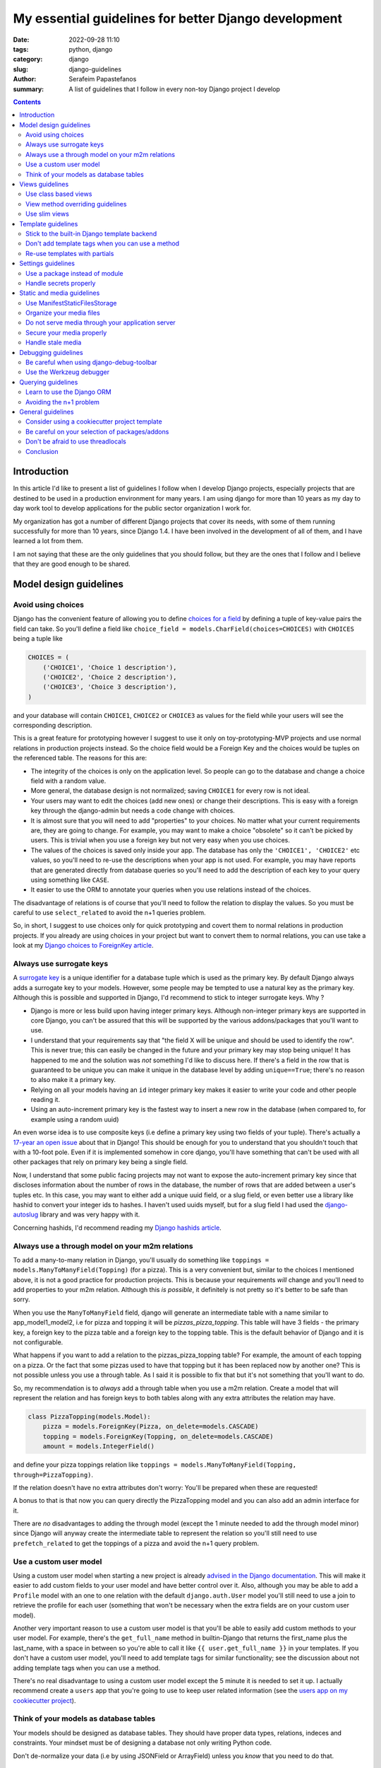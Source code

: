 My essential guidelines for better Django development
#####################################################

:date: 2022-09-28 11:10
:tags: python, django
:category: django
:slug: django-guidelines
:author: Serafeim Papastefanos
:summary: A list of guidelines that I follow in every non-toy Django project I develop


.. contents::


Introduction
============

In this article I'd like to present a list of guidelines I follow when I develop
Django projects, especially projects that are destined to be used in a production
environment for many years. I am using django for more than 10 years as my day to
day work tool to develop applications for the public sector organization I work for.

My organization has got a number of different Django projects that cover its needs, with
some of them running successfully for more than 10 years, since Django 1.4. I have
been involved in the development of all of them, and I have learned a lot from them.

I am not saying that these are the only guidelines that you should follow, but they
are the ones that I follow and I believe that they are good enough to be shared.
	

Model design guidelines
=======================



Avoid using choices
-------------------

Django has the convenient feature of allowing you to define `choices for a field`_ by defining 
a tuple of key-value pairs the field can take. So you'll define a field like 
``choice_field = models.CharField(choices=CHOICES)`` with ``CHOICES`` being a tuple like 

.. code-block:: python

    CHOICES = (
        ('CHOICE1', 'Choice 1 description'),
        ('CHOICE2', 'Choice 2 description'),
        ('CHOICE3', 'Choice 3 description'),
    )

and your database will contain ``CHOICE1``, ``CHOICE2`` or ``CHOICE3`` as values for the field while your users will see 
the corresponding description.

This is a great feature for prototyping however I
suggest to use it only on toy-prototyping-MVP projects and use normal relations in production projects instead. So the choice field
would be a Foreign Key and the choices would be tuples on the referenced table. The reasons for this are:

* The integrity of the choices is only on the application level. So people can go to the database and change a choice field with a random value.
* More general, the database design is not normalized; saving ``CHOICE1`` for every row is not ideal.
* Your users may want to edit the choices (add new ones) or change their descriptions. This is easy with a foreign key through the django-admin but needs a code change with choices.
* It is almost sure that you will need to add "properties" to your choices. No matter what your current requirements are, they are going to change. For example, you may want to make a choice "obsolete" so it can't be picked by users. This is trivial when you use a foreign key but not very easy when you use choices.
* The values of the choices is saved only inside your app. The database has only the ``'CHOICE1', 'CHOICE2'`` etc values, so you'll need to re-use the descriptions when your app is not used. For example, you may have reports that are generated directly from database queries so you'll need to add the description of each key to your query using something like ``CASE``.
* It easier to use the ORM to annotate your queries when you use relations instead of the choices.

The disadvantage of relations is of course that you'll need to follow the relation to display the values. So you must be
careful to use ``select_related`` to avoid the n+1 queries problem.

So, in short, I suggest to use choices only for quick prototyping and covert them to normal relations in production projects. 
If you already are using choices in your project but want to convert them to normal relations, you can use take a look 
at my `Django choices to ForeignKey article <{filename}django-rq-redux.rst>`_.


Always use surrogate keys
-------------------------

A `surrogate key`_ is a unique identifier for a database tuple which is used as the primary key. By default Django always adds a
surrogate key to your models. However, some people may be tempted to use a natural key as the primary key. Although this is possible
and supported in Django, I'd recommend to stick to integer surrogate keys. Why ?

* Django is more or less build upon having integer primary keys. Although non-integer primary keys are supported in core Django, you can't be assured that this will be supported by the various addons/packages that you'll want to use.
* I understand that your requirements say that "the field X will be unique and should be used to identify the row". This is never true; this can easily be changed in the future and your primary key may stop being unique! It has happened to me and the solution was *not* something I'd like to discuss here. If there's a field in the row that is guaranteed to be unique you can make it unique in the database level by adding ``unique==True``; there's no reason to also make it a primary key.
* Relying on all your models having an ``id`` integer primary key makes it easier to write your code and other people reading it.
* Using an auto-increment primary key is the fastest way to insert a new row in the database (when compared to, for example using a random uuid)

An even worse idea is to use composite keys (i.e define a primary key using two fields of your tuple). There's actually 
a `17-year an open issue`_ about that in Django! This should be enough for you to understand that you shouldn't touch that
with a 10-foot pole. Even if it is implemented somehow in core django, you'll have something that can't be used with all 
other packages that rely on primary key being a single field.

Now, I understand that some public facing projects may not want to expose the auto-increment primary key since that discloses information
about the number of rows in the database, the number of rows that are added between a user's tuples etc. In this case, you may want to
either add a unique uuid field, or a slug field, or even better use a library like hashid to convert your integer ids to hashes. I haven't
used uuids myself, but for a slug field I had used the `django-autoslug`_ library and was very happy with it.

Concerning hashids, I'd recommend reading my `Django hashids article <{filename}django-hashid.rst>`_.

Always use a through model on your m2m relations
------------------------------------------------

To add a many-to-many relation in Django, you'll usually do something like ``toppings = models.ManyToManyField(Topping)``
(for a pizza). This is a very convenient but, similar to the choices I mentioned above, it is not a good practice for 
production projects.
This is because your requirements *will* change and you'll need to add properties to your m2m relation. Although this *is possible*,
it definitely is not pretty so it's better to be safe than sorry.

When you use the ``ManyToManyField`` field, django will generate an intermediate table with a name similar to app_model1_model2, i.e 
for pizza and topping it will be `pizzas_pizza_topping`. This table will have 3 fields - the primary key, a foreign key to the pizza
table and a foreign key to the topping table. This is the default behavior of Django and it is not configurable.

What happens if you want to add a relation to the pizzas_pizza_topping table? For example, the amount of each topping on a pizza. Or
the fact that some pizzas used to have that topping but it has been replaced now by another one? This is not possible unless you use 
a through table. As I said it is possible to fix that but it's not something that you'll want to do.

So, my recommendation is to *always* add a through table when you use a m2m relation. Create a model that will represent the relation
and has foreign keys to both tables along with any extra attributes the relation may have. 

.. code-block:: python

    class PizzaTopping(models.Model):
        pizza = models.ForeignKey(Pizza, on_delete=models.CASCADE)
        topping = models.ForeignKey(Topping, on_delete=models.CASCADE)
        amount = models.IntegerField()

and define your pizza toppings relation like ``toppings = models.ManyToManyField(Topping, through=PizzaTopping)``. 

If the relation doesn't have no extra attributes don't worry: You'll be prepared when these are requested!

A bonus to that is that now you can query directly the PizzaTopping model and you can also add an admin interface for it.

There are *no* disadvantages to adding the through model (except the 1 minute needed to add the through model minor) since 
Django will anyway create the intermediate table to represent the relation so you'll still need to use ``prefetch_related``
to get the toppings of a pizza and avoid the n+1 query problem.

Use a custom user model
-----------------------

Using a custom user model when starting a new project is already `advised in the Django documentation`_. This will make it 
easier to add custom fields to your user model and have better control over it. Also, although you may be able to add
a ``Profile`` model with an one to one relation with the default ``django.auth.User`` model you'll still need to use
a join to retrieve the profile for each user (something that won't be necessary when the extra fields are on your custom user model).

Another very important reason to use a custom user model is that you'll be able to easily add custom methods to your user model. 
For example, there's the ``get_full_name`` method in builtin-Django that returns the first_name plus the last_name, with a space in between
so you're able to call it like ``{{ user.get_full_name }}`` in your templates. If you don't have a custom user model, you'll need to
add template tags for similar functionality; see the discussion about not adding template tags when you can use a method.

There's no real disadvantage to using a custom user model except the 5 minute it is needed to set it up. I actually recommend
create a ``users`` app that you're going to use to keep user related information (see 
the `users app on my cookiecutter project`_).


Think of your models as database tables
---------------------------------------

Your models should be designed as database tables. They should have proper data types,
relations, indeces and constraints. Your mindset must be of designing a database not only writing 
Python code.

Don't de-normalize your data (i.e by using JSONField or ArrayField) unless you *know* that you
need to do that. 


Views guidelines
================

Use class based views
---------------------

I recommend always using class-based views instead of function-based views. This is because class-based views are easier to
reuse and extend. I've written an extensive `comprehensive Django CBV guide <{filename}django-cbv-tutorial.rst>`_ that you can read to 
learn everything about class based views!

View method overriding guidelines
---------------------------------

It is important to know which method you need to override to add functionality to your class based views. You can
use the excellent `CBV Inspector`_ app to understand how each CBV is working. Also, I've got
many examples in my `comprehensive Django CBV guide <{filename}django-cbv-tutorial.rst>`_.

Some quick guidelines follow:

* For *all* methods do not forget to call the parent's method by ``super()``. 
* Override ``dispatch(self, request, *args, **kwargs)`` if you want to add functionality that is executed before any other method. For example to add permission checks or add some attribute (``self.foo``) to your view instance. This method will *always* run on both HTTP GET/POST or whatever. Must return a Response object (i.e ``HttpResponse``, ``HttpResponseRedirect``, ``HttpResponseForbidden`` etc)
* You should rarely need to override the ``get`` or ``post`` methods of your CBVs since they are called directly after ``dispatch`` so any code should be there.
* To add extra data in your context (template) override ``get_context_data(self, **kwargs)``. This should return a dictionary with the context data.
* To pass extra data to your form (i.e the current request) override ``get_form_kwargs(self)``. This data will be passed on the ``__init__`` of your form, you need to *remove it* by using something like ``self.request = kwargs.pop('request')`` before calling ``super().__init(*args, **kwargs)``
* To override the initial data of your form override ``get_form_initial(self)``. This should return a dictionary with the initial data.
* You can override ``get_form(self, form_class=None)`` to use a configurable form instance or ``get_form_class(self)`` to use a configurable form class. The form instance will be generated by ``self.get_form_class()(**self.get_form_kwargs())`` (notice that the kwargs will contain an ``initial=self.get_form_initial()`` value)
* To do stuff after a valid form is submitted you'll override ``form_valid(self, form)``. This should return an ``HttpResponse`` object and more specifically an ``HttpResponseRedirect`` to avoid double form submission. This is the place where you can also add flash messages to your responses.
* You can also override ``form_invalid(self, form)`` but this is rarely useful. This should return a normal response (not a redirect)
* Override ``get_success_url(self)`` if you only want to set where you'll be redirected after a valid form submission (notice this is used by ``form_valid``)
* You can use a different template based on some condition by overriding ``get_template_names(self)``. This is useful to return a partial response on an ajax request (for example the same detail view will return a full html view of an object when visited normally but will return a small partial html with the object's info when called through an ajax call)
* For views that return 1 or multiple objects (``DetailView, ListView, UpdateView`` etc) you almost always need to override the ``get_queryset(self)`` method, *not* the ``get_object``. I'll talk about that a little more later.
* The ``get_object(self, queryset=None)`` method will use the queryset returned by ``get_queryset`` to get the object based on its pk, slug etc. I've observed that this rarely needs to be overridden since most of the time overriding ``get_queryset`` will suffice. One possible use case for overriding ``get_object`` is for views that don't care at all about the queryset; for example you may implement a ``/profile`` detail view that will pick the current user and display some stuff. This can be implemented by a ``get_object`` similar to ``return self.request.user``. 

Use slim views
--------------

Try to avoid putting business logic in your views. This is because views are hard to test and hard to reuse. There are two places
you can put your business logic instead. Either in your models (fat models) or in some other service-module (this will be simple
functions or classes).



Template guidelines
===================

Stick to the built-in Django template backend
---------------------------------------------

Django has its own built-in template engine but it also allows you to use the Jinja template engine or even 
use a completely different one! The django template backend is considered "too restrictive" by some people mainly
because you can only call functions without parameters from it.

My opinion is to just stick to the builtin Django template. Its restriction is actually a strength, enabling you
to create re-usable custom template tags (or object methods) instead of calling business logic from the template.
Also, using a completely custom backend means that you'll add dependencies to your project; please see my the guideline 
about the selection of using external packages. Finally, don't forget that any packages you'll use that provide 
templates would be for the Django template backend, so you'll need to convert/re-write these templates to be used with 
a different engine.

I would consider the Jinja engine only if you already have a bunch of Jinja templates from a different project and 
you want to quickly use them.

Don't add template tags when you can use a method
-------------------------------------------------

Continuing from the discussion on the previous guideline, I recommend you to add methods to your models instead of 
adding template tags. For example, let's suppose that we want to get our pizza toppings order by their name. We could
add a template tag that would do that like:

.. code-block:: python 

    def get_pizza_toppings(context, pizza):
        return pizza.toppings.all().order_by('name')

and use it like ``{% get_pizza_toppings pizza as pizza_toppings %}`` in our template. Notice that if you don't care about 
the ordering you could instead do ``{{ pizza.toppings.all }}`` but you need to use the order_by and pass a parameter so you
can't call the method.

Instead of adding the template tag that I recommend  adding a method to your ``pizza`` model like:

.. code-block:: python 

    def get_toppings(self):
        return self.toppings.all().order_by('name')

and then call it like ``{{ pizza.get_toppings }}`` in your template. This is much cleaner and easier to understand.

Please notice that this guideline is not a proposal towards the "fat models" approach. You can add 1 line methods to 
your models that would only call the corresponding service methods if needed. 

Re-use templates with partials
------------------------------

When you have a part of a template that will be used in multiple places you can use partials to avoid repeating yourself.
For example, let's suppose you like to display your pizza details. These details would be displayed in the list of 
pizzas, in the cart page, in the receipt page etc. So can create an html page named ``_pizza_details.html`` under a 
``partial`` folder (or whatever name you want but I recommend having a way to quickly check your partials) with contents
similar to:

.. code-block:: html
    
    <div class='pizza-details'>
        <h3>{{ pizza.name }}</h3>
        {% if show_photo %}
            <img src='{{ pizza.photo.url }}'>
        {% endif %}
        <p>Toppings: {{ pizza.get_toppings|join:", " }}</p>
    </div>

and then include it in your templates like ``{% inlude "pizzas/partials/_pizza_details.html" %}`` to display the info without photo or 
``{% inlude "pizzas/partials/_pizza_details.html" with show_photo=True %}`` to display the photo. Also notice that you can override the 
{{ pizza }} context variable so, if you want to display two pizzas in a template you'll write something like


.. code-block:: html
    
    {% inlude "partials/_pizza_details.html" with show_photo=True pizza=pizza1 %}
    {% inlude "partials/_pizza_details.html" with show_photo=True pizza=pizza2 %}


Settings guidelines
===================

Use a package instead of module
-------------------------------

This is a well known guideline but I'd like to mention it here. When you create a new project, Django will
create a ``settings.py`` file. This file is a python module. I recommend to create a settings folder next to the
``settings.py`` and put
in it the ``settings.py`` renamed as ``base.py`` and an ``__init__.py`` file so the ``settings`` folder will be a 
python package. So instead of ``project\settings.py`` you'll have ``project\settings\base.py`` and ``project\settings\__init__.py``.

Now, you'll add an extra module inside settings for each kind of environment you are gonna use your app on. For example, you'll
have something like 
* ``project\settings\dev.py`` for your development environment
* ``project\settings\uat.py`` for the UAT environment
* ``project\settings\prod.py`` for the production environment

Each of these files will import the ``base.py`` file and override the settings that are different from the base settings, i.e
these files will start like: 

.. code-block:: python

    from .base import *

    # And now all options that are different from the base settings

All these files will be put in your version control. You won't put any secrets in these files. We'll see how to handle
secrets later.

When Django starts, it will by default look for the ``project/settings.py`` module. So, if you try to run ``python manage.py``
now it will complain. To fix that, you have to set the ``DJANGO_SETTINGS_MODULE`` environment variable to point to
the correct settings module you wanna use. For example, in the dev env you'll do ``DJANGO_SETTINGS_MODULE=project.settings.dev``.

To avoid doing that every time I recommend creating a script that will initiate the project's virtual environment and set the 
settings module. For example, in my projects I have a file named dovenv.bat (I use windows) with the following contents:

.. code-block

    call ..\venv\scripts\activate
    set DJANGO_SETTINGS_MODULE=project.settings.dev


Handle secrets properly
-----------------------

You should never put secrets (i.e your database password or API KEYS) on your version control. There are two
ways that can be used to handle secrets in Django: 

* Use a ``settings/local.py`` file that contains all your secrets for the current environment and is not under version control.
* Use environment variables.

For the ``settings/local.py`` solution, you'll add the following code at the end of each one of your settings environment
modules (i.e you should put it at the end of ``dev.py``, ``uat.py``, ``prod.py`` etc):

.. code-block:: python

    try:
        from .local import *
    except ImportError:
        pass


The above will try to read a module named ``local.py`` and if it exists it will import it. If it doesn't exist it will
just ignore it. Because this file is at the end of the corresponding settings module, it will override any settings that are already
defined. The above file should be excluded from version control so you'll add the line ``local.py`` to your ``.gitignore``.

Notice that the same solution to store secrets can be used if you don'tt use the settings package approach but you have a ``settings.py``
module. Create a ``settings_local.py`` module and import from that at the end of your settings module instead. However I strongly
recommend to use the settings package approach.

To catalogue my secrets, I will usually add a ``local.py.template`` file that has all the settings that I need to override in my
local.py with empty values. I.e it will may be similar to:

.. code-block:: python

    API_TOKEN=''
    ANOTHER_API_TOKEN=''
    DATABASES_U = {
        'default': {
            'ENGINE': 'django.db.backends.postgresql_psycopg2',
            'NAME': '',
            'USER': '',
            'PASSWORD': '',
            'HOST': '',
            'PORT': '',
        }
    }

Then I'll copy over ``local.py.template`` to ``local.py`` when I initialize my project and fill in the values.

Before continuing, it is important to understand the priority of the settings modules. So let's suppose we are on
production. We should have a ``DJANGO_SETTINGS_MODULE=project.settings.prod``. The players will be ``base.py``, 
``prod.py`` and ``local.py``. The priority will be 

1. ``local.py``
2. ``prod.py``
3. ``base.py``

So any settings defined in ``prod.py`` will override the settings of ``base.py``. And any settings defined in ``local.py``
will override any settings defined either in ``prod.py`` or ``base.py``. Please notice that I mention *any* setting, not 
just secrets.

To use the environment variables approach, you'll have to read the values of the secrets from your environment. 
A simple way to do that is to use ths os.getenv function, for example in your ``prod.py`` you may have something like:

.. code-block:: python

    import os 

    API_TOKEN = os.getenv('API_TOKEN')

This will set ``API_TOKEN`` setting to ``None`` if the ``API_TOKEN`` env var is not found. You can do something like
``os.environ["API_TOKEN"]`` instead to throw an exception. Also, there are libraries that will help you with this 
like python-dotenv_, However I can't really recommend them because I haven't used them. 

Now, which one to use? My recommendation (and what I always do) is to use the first approach (``local.py``) *unless* you need to use 
environment variables to configure your project. For example, if you are using a PaaS like Heroku, you'll have to use
environment variables because of the way you deploy so you can't really choose. However using the ``local.py`` is much
simpler, does not have any dependencies and you can quickly understand which settings are overriden. Also you can 
use it to override *any* setting by putting it in your local.py, not just secrets. 

Static and media guidelines
===========================

Use ManifestStaticFilesStorage
------------------------------

Django has a ``STATICFILES_STORAGE`` setting that can be used to specify the storage engine that will be used to store
the static files. By default, Django uses the ``StaticFilesStorage`` engine which stores the files in the file system
under the ``STATIC_ROOT`` folder and with a ``STATIC_URL`` url. 

For example  if you've got a ``STATIC_ROOT=/static_root`` and a ``STATIC_URL=/static_url/`` and you've got a file named ``styles.css``
which you include with ``{% static "styles.css" %}``. When you run ``python manage.py collectstatic`` the ``styles.css`` will be copied
to ``/static_root/styles.css`` and you'll be able to access it with ``/static_url/styles.css``.

Please notice that the above should be configured in your web server (i.e nginx). Thus, you need to configure your 
web server so as to publish the files under ``/static_root`` on the ``/static_url`` url. This should work without Django,
i.e if you have configured the web server properly you'll be able to visit ``example.com/static_url/styles.css`` even if
your Django app isn't running. For more info see `how to deploy static files`_.

Now, the problem with the ``StaticFilesStorage`` is that if you change the ``styles.css`` there won't be any 
way for the user's browser to understand that the file has been changed so it will keep using the cached version.

This is why I recommend using the ManifestStaticFilesStorage_ instead. This storage will append the md5 has of each static
file when copying it so the ``styles.css`` will be copied to ``/static_root/styles.fb2be32168f5.css`` and the url will be 
``/static_url/styles.fb2be32168f5.css``. When the ``styles.css`` is changed, its hash will also be changed so the users 
are guaranteed to pick the correct file each time.

Organize your media files
-------------------------

When you upload a file to your app, Django will store it in the ``MEDIA_ROOT`` folder and serve it through ``MEDIA_URL``
similar to the static files as I explained before. The problem with this approach is that you'll end up with a lot of files
in the same folder. This is why I recommend creating a folder structure for your media files. To create this structure
you should set the upload_to_ attribute of ``FileField``. 

So instead of having ``file = models.FileField`` or ``image = models.ImageField`` you'd do something like
``file = models.FileField(upload_to='%Y/%m/files')`` or ``image = models.ImageField(upload_to='%Y/%m/images')`` to
upload these files to their corresponding folder organized by year/month.

Notice that instead of a string you can also pass a function to the ``upload_to`` attribute. This function will need to 
return a string that will contain the path of the uploaded file *including* the filename. For example, an upload_to
function can be similar to this:

.. code-block:: python
    import anyascii

    def custom_upload_path(instance, filename):
        dt_str = instance.created_on.strftime("%Y/%m/%d")
        fname, ext = os.path.splitext(filename)
        slug_fn = slugify(anyascii.anyascii(fname))
        if ext:
            slug_fn += "" + ext
        return "protected/{0}/{1}/{2}".format(dt_str, instance.id, slug_fn)

The above code will convert the filename to an ascii slug (i.e a file named ``δοκιμή.pdf`` will be 
converted to ``dokime.pdf``) and will store it in a folder after the created date year/month/day and id of the
object instance the file belongs to. So if for example the file ``δοκιμή.pdf`` belongs to the object with id 3242
and created date 2022-09-30 will be stored on the directory ``protected/2022/09/30/3242/dokime.pdf``.

The above code is just an example. You can use it as a starting point and modify it to fit your needs. Having the
media files in separate folders will enable you to easily navigate the folder structure and for example back up
only a portion of the files.


Do not serve media through your application server
--------------------------------------------------

This is important. The media files of your app have to be served through your web server (i.e nginx) and *not* your 
application server (i.e gunicorn). This is because the application server has a limited number of workers and if you
serve the media files through them, it will be a bottleneck for your app. Thus you need to configure your web server
to serve the media files by publishing the ``MEDIA_ROOT`` folder under the ``MEDIA_URL`` url similar to the static files
as described above.

Notice that by default Django will only serve your media files for development by using the following at the end of your
``urls.py`` file:

.. code-block:: python

    if settings.DEBUG:
        urlpatterns += static(settings.MEDIA_URL, document_root=settings.MEDIA_ROOT)

Under no circumstances you should use this when ``settings.DEBUG = False`` (i.e on production).

Secure your media properly
--------------------------

Continuing from the above, if you are not allowed to serve your media files through your application then how are 
you supposed to secure them? For example you may want to allow a user to upload files to your app but you want only 
that particular user to be able to download them and not anybody else. So you'll need to check somehow that the 
user that tries to download the file is the same user that uploaded it. How can you do that?

The answer is to use a functionality offered by most web servers called X SendFile. First of all I'd like to explain how this works:

1. A user wants to download a file with id ``1234`` so he clicks the "download" button for that file
2. The browser of the user will then visit a normal django view for example ``/download/1234``
3. This view will check if the user is allowed to download the file by doing any permissions checks it needs to do, all in Django code
4. If the user is not allowed to download, it will return a 403 (forbidden) or 404 (not-found) response
5. However if the user is *allowed* to download the Django view will return an http response that *will not* contain the file but will have a special header with the path of the file to download (which is the path that file 1234 is saved on)
6. When the web server (i.e nginx) receives the http response it will check if the response has the special header and if it does it will serve the response it got *along* with the file, directly from the file system without going through the application server (i.e gunicorn)

The above gives us the best of both worlds: We are allowed to do any checks we want in Django and the file is served through nginx.

A library that implements this functionality is django-sendfile2 which is a fork of the non-maintained anymore django-sendfile. 
To use it you'll need to follow the instructions provided and depend on your web server. However, let's see a quick example for
nginx from one production project:

.. code-block:: python

    # nginx conf 

    server {
        # other stuff 

        location /media_project/protected/ {
            internal;
            alias /home/files/project/media/protected/;
        }

        location /media_project/ {
            alias /home/files/project/media/;
        }


    }

For nginx we add a new location block that will serve the files under the ``/media_project/protected/`` url. The ``internal;``
directive will prevent the client from going directly to the URI, so visiting ``example.com/media_project/protected/file.pdf`` directly
will not work. We also have a ``/media_project/`` location that serves the files under /media that are not protected. Please notice that
nginx matches the most specific path first so all files under protected will be matched with the correct, internal location.

.. code-block:: python

    # django settings
    MEDIA_ROOT = "/home/files/project/media"
    SENDFILE_ROOT = "/home/files/project/media/protected"

    MEDIA_URL = "/media_project/"
    SENDFILE_URL = "/media_project/protected"
    SENDFILE_BACKEND = "sendfile.backends.nginx"

Notice the difference between the ``MEDIA_ROOT`` (that contains all our media files - some are not protected) and ``SENDFILE_ROOT``
and same for ``MEDIA_URL`` and ``SENDFILE_URL``

.. code-block:: python 

    # django view 

    def get_document(request, doc_id):
        from django_sendfile import sendfile

        doc = get_object_or_404(Document, pk=doc_id)
        rules_light.require(request.user, "apps.app.read_docs", doc.app)
        return sendfile(request, doc.file.path, attachment=True)

So this view first gets the ``Document`` instance from its id and checks to see if the current user
can read it. Finally, it returns the ``sendfile`` response that will serve the file directly from the file system passing
the ``path`` of that file. This function view will have a url like ``path("get_doc/<int:doc_id>/", login_required(views.get_document), name="get_document", ),``

A final comment is that for your ``dev`` environment you probably want to use the 
``SENDFILE_BACKEND = "django_sendfile.backends.development"`` (please see the settings package guideline on how to 
override settings per env).

Handle stale media
------------------

Django does never delete your media files. For example if you have an object that has a file field and the object is deleted,
the file that this file field refers to will not be deleted. The same is true if you upload a new file on that file field,
the old file will also be kept there! 

This is very problematic in some cases, resulting to GB of unused files in your disk. To handle that, there are two solutions:

* Add a signal in your models that checks if they are deleted or a file field is updated and delete the non-used file. This is implemented by the django-cleanup_ package.
* Use a management command that will periodically check for stale files and delete them. This is implemented by the django-unused-media_ package.

I've used both packages in various projects and they work great. I'd recommend the django-cleanup on greenfield projects so as to avoid stale files from the beginning.




Debugging guidelines
====================

Be careful when using django-debug-toolbar
------------------------------------------

The `django-debug-toolbar`_ is a great and very popular library that can help you debug your Django application
and identify slow views and n+1 query problems. However I have observed that it makes your development app *much slower*.
For some views I am seeing like 10x decrease in speed i.e instead of 500 ms we'll get more than 5 seconds slower to display
that view! Since Django development (at least for me) is based on a very quick feedback loop, this is a huge problem.

Thus, I recommend to keep it disabled when you are doing normal development and only enable it when you need it, 
for example to identify problematic views.

Use the Werkzeug debugger
-------------------------

Instead of using the traditional runserver to run your app in development 
I recommend installing the django-extensions_ package so as to be able to 
use the Werkzeug debugger. This will enable you to get a python prompt
whenever your code throws an exception or even to add your own breakpoints by throwing exceptions.

More info on my `Django Werkzeug debugger article <{filename}django-debug-developing.rst>`_.


Querying guidelines
===================

Learn to use the Django ORM
---------------------------

Avoiding the n+1 problem
------------------------

General guidelines
==================

Consider using a cookiecutter project template
----------------------------------------------

If you are working on a Django shop so you need to create frequenctly new Django apps I'd recommend to 
consider creating (or use an existing) cookiecutter_ project template. You can use `my own cookiecutter`_
to create your projects or as an inspiration to create your own. It follows all the conventions I mention in
this post and it is very simple to use.

Be careful on your selection of packages/addons
----------------------------------------------

Django, because of its popularity, has an `abudance of packages/addons`_ that can help you do almost anything. 
However, my experience has taught me that you should be very careful and do your research before adding a new 
package to your project. I've been left many times with projects that I was not able to upgrade because they 
heavily relied on functionality from an external package that was abandoned by its creator. I also have lost 
many hours trying to debug a problem that was caused by a package that was not compatible with the latest version
of Django.

So my guidelines before using an external Django addon are:

* Make sure that it has been upgraded recently. There are *no* finished Django addons. Django is constantly evolving by releasing new versions and that must be true for the addons. Even if the addons are compatible with the new Django version they need to denote that in their README so as to know that their maintainers care.
* Avoid using very new packages. I've seen many packages that are not yet mature and they are not yet ready for production. If you really need to use such a package make sure that you understand what it does and you can fix problems with the package if needed.
* Avoid using packages that rely heavily on Javascript; this is usually better to do on your own.
* Try to understand, at least at a high level, what the package does. If you don't understand it, you will not be able to debug if it breaks.
* Make sure that the package is well documented and that it has a good test coverage.
* Don't use very simple packages that you can easily implement yourself. Don't be a left-pad developer.

I already propose some packages in this article but I also like to point you out to my 
`Django essential package list <{filename}django-essential-packages.rst>`_. This list was compiled 5 years ago and 
I'm happy to still recommend *all* of these packages with the following minor changes:

* Nowadays I recommend using wkhtmltopdf for creating PDFs from Django instead of xhtml2pdf. Please see my `PDFs in Django like it's 2022 <{filename}pdfs-in-django-2022.rst>`_ article for more info. Notice that there's nothing wrong with the xhtml2pdf package, it still works great and is supported but my personal preference is to use the wwhtmltopdf.
* The django-sendfile is no longer supported so you need to use django-sendfile2_ instead. This is a drop-in replacement from django-sendfile2. See the point about media securing for more info.
* django-auth-ldap_ uses github now (nothing changed, it just uses github instead of bitbucket).

The fact that from a list of ~30 packages only one (django-sendfile) is no longer supported 
(and the fact that even for that there's a drop-in replacement) is 
a testament to the quality of the Django ecosystem (and to my choosing capabilities).

In addition to the packages of my list, this article already contains a bunch of packages 
that I've used in my projects and I am happy with them so I'd also recommend them to you.


Don't be afraid to use threadlocals
-----------------------------------

One controversial aspect if Django is that it avoids using the threadlocals functionality. The `thread-local data`_ is a
way to store data that is specific to the current running thread. This, combined with the fact that each one of the
requests to your Django app *will be served by the same thread* (worker) gives you a super powerful way to store and then
access data that is specific to the current request and would be very difficult (if at all possible) to do it otherwise.

The usual way to work with thread locals in Django is to add a middleware that sets the current request in the thread local
data. Then you can access this data from wherever you want in your code, like a global. You can either create that middleware
yourself but I'd recommend using the django-tools_ library for adding this functionality. You'll add the 
``'django_tools.middlewares.ThreadLocal.ThreadLocalMiddleware'`` to your list of middleware (at the end of the listt 
unless you want to use the current user from another middleware) and then you'll use it like this:

.. code-block:: python

    from django_tools.middlewares import ThreadLocal

    # Get the current request object:
    request = ThreadLocal.get_current_request()
    # You can get the current user directly with:
    user = ThreadLocal.get_current_user()

Please notice that Django recommends avoiding this technique because it hides the request/user dependency and makes
testing more difficult. However I'd like to respectfully disagree with their rationale.

* First of all, please notice that this is exactly how `Flask works`_ when you access the current request. It stores the request in the thread locals and then you can access it from anywhere in your code.
* Second, there are things that are very difficult (or even not possible) without using the threadlocals. I'll give you an example in a little.
* Third, you can be careful to use the thread locals functionality properly. After all it is a very simple concept. The fact that you are using thread locals can be integrated to your tests.

One example of why thread locals are so useful is this abstract class that I use in almost all my projects and models:

.. code-block:: python

    class UserDateAbstractModel(models.Model):
        created_on = models.DateTimeField(auto_now_add=True, )
        modified_on = models.DateTimeField(auto_now=True)

        created_by = models.ForeignKey(
            settings.AUTH_USER_MODEL,
            on_delete=models.PROTECT,
            related_name="%(class)s_created",
        )
        modified_by = models.ForeignKey(
            settings.AUTH_USER_MODEL,
            on_delete=models.PROTECT,
            related_name="%(class)s_modified",
        )

        class Meta:
            abstract = True

        def save(self, *args, **kwargs):
            user = ThreadLocal.get_current_user()
            if user:
                if not self.pk:
                    self.created_by = user

                self.modified_by = user
            super(UserDateAbstractModel, self).save(*args, **kwargs)

Models that override this abstract model will automatically set the ``created_by`` and ``modified_by`` fields to the current user. This works
the same no matter if I edit the object from the admin, or from a view. To use that functionality all I need to do is to inherit from that model i.e
``class MyModel(UserDateAbstractModel)`` and that's it.

What would I need to do if I didn't use the thread locals? I'd need to create a mixin from which *all my views* (that modify an object) 
would inherit! This mixin would pick the current user from the request and set it up. Please consider the difference between these two approaches;
using the model based approach with the thread locals I can be assured that no matter where I modify an object, the ``created_by`` and ``modified_by``
will be set properly (unless of course I modify it through the database or django shell -- actually, I could make ``save`` throw if 
the current use hasn't been setup so it wouldn't be possible to modify from the shell). If I use the mixin approach, I need to make sure that
all my views inherit from that mixin and that I don't forget to do it. Also other people that add code to my project will also need to 
remember that. This is a lot more error prone and difficult to maintain.

The above is a *simple* example. I have seen many more cases where without the use of thread locals I'd need to replicate 3-4 classes 
from an external library (this library was django-allauth for anybody interested) in order to be able to pass through the current user
to where I needed to use this. This is a lot of code duplication and a maintenance hell.

One final comment: I'm not recommending to do it like Flask, i.e use thread locals anywhere. For example, in your views and forms it is
easy to get the current request, there's no need to use thread locals there. However, in places where there's no simple path for
accessing the current user then definitely use thread locals and don't feel bad about it!




Conclusion
----------

Using the above steps you can easily setup a postgres database server on windows for development. Some advantages of the method
proposed here are:

* Since you configure the data directory you can have as many clusters as you want (run initdb with different data directories and pass them to postgres)
* Since nothing is installed globally, you can have as many postgresql versions as you want, each one having its own data directory. Then you'll start the one you want each time! For example I've got Postgresql 12,13 and 14.5.
* Using the trust authentication makes it easy to connect with whatever user
* Running the database from postgresql.exe so it has a dedicated window makes it easy to know what the database is doing, peeking at the logs and stopping it (using ctrl+c)

.. _`surrogate key`: https://en.wikipedia.org/wiki/Surrogate_key
.. _`choices for a field`: https://docs.djangoproject.com/en/stable/ref/models/fields/#choices
.. _`17-year an open issue`: https://code.djangoproject.com/ticket/373
.. _`django-autoslug`: https://github.com/justinmayer/django-autoslug
.. _`django-debug-toolbar`: https://github.com/jazzband/django-debug-toolbar
.. _`django-extensions`: https://github.com/django-extensions/django-extensions
.. _`advised in the Django documentation`: https://docs.djangoproject.com/en/stable/topics/auth/customizing/#using-a-custom-user-model-when-starting-a-project
.. _`users app on my cookiecutter project`: https://github.com/spapas/cookiecutter-django-starter/tree/master/%7B%7Bcookiecutter.project_name%7D%7D/%7B%7Bcookiecutter.project_name%7D%7D/users
.. _ManifestStaticFilesStorage: https://docs.djangoproject.com/en/stable/ref/contrib/staticfiles/#django.contrib.staticfiles.storage.ManifestStaticFilesStorage\
.. _upload_to: https://docs.djangoproject.com/en/4.1/ref/models/fields/#django.db.models.FileField.upload_to
.. _`how to deploy static files`: https://docs.djangoproject.com/en/4.1/howto/static-files/deployment/
.. _django-sendfile2: https://github.com/moggers87/django-sendfile2
.. _django-cleanup: https://github.com/un1t/django-cleanup
.. _django-unused-media: https://github.com/akolpakov/django-unused-media
.. _`thread-local data`: https://docs.python.org/3/library/threading.html#thread-local-data
.. _`Flask works`: https://flask.palletsprojects.com/en/2.2.x/reqcontext/
.. _django-tools: https://github.com/jedie/django-tools/
.. _`CBV Inspector`: https://ccbv.co.uk/
.. _python-dotenv: https://github.com/theskumar/python-dotenv
.. _cookiecutter: https://github.com/cookiecutter/cookiecutter
.. _`my own cookiecutter`: https://github.com/spapas/cookiecutter-django-starter
.. _`abudance of packages/addons`: https://djangopackages.org/
.. _django-auth-ldap: https://github.com/django-auth-ldap/django-auth-ldap


.. _`official website`: https://www.postgresql.org/download/windows/
.. _`zip archives`: https://www.enterprisedb.com/download-postgresql-binaries
.. _`postgres trust authentication page`: https://www.postgresql.org/docs/current/auth-trust.html
.. _`psql reference page`: https://www.postgresql.org/docs/14/app-psql.html`
.. _`this SO issue`: https://stackoverflow.com/questions/20794035/postgresql-warning-console-code-page-437-differs-from-windows-code-page-125
.. _dbeaver: https://dbeaver.io/
.. _`template database`: https://www.postgresql.org/docs/current/manage-ag-templatedbs.html